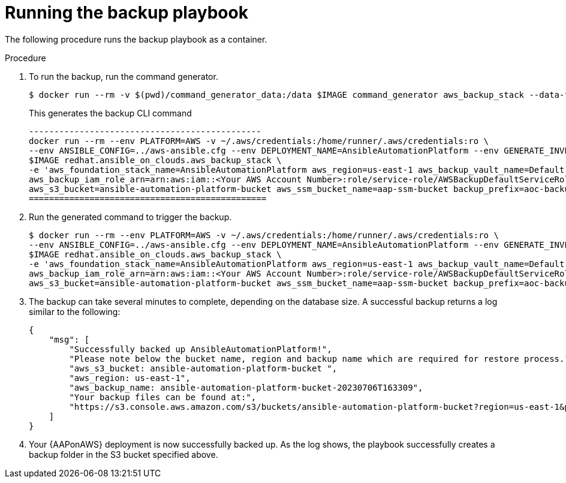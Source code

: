 :_mod-docs-content-type: PROCEDURE

[id="proc-aws-run-backup-playbook"]

= Running the backup playbook

The following procedure runs the backup playbook as a container.

.Procedure
. To run the backup, run the command generator.
+
[literal, options="nowrap" subs="+attributes"]
----
$ docker run --rm -v $(pwd)/command_generator_data:/data $IMAGE command_generator aws_backup_stack --data-file /data/backup.yml
----
+
This generates the backup CLI command  
+
[literal, options="nowrap" subs="+attributes"]
----
----------------------------------------------
docker run --rm --env PLATFORM=AWS -v ~/.aws/credentials:/home/runner/.aws/credentials:ro \
--env ANSIBLE_CONFIG=../aws-ansible.cfg --env DEPLOYMENT_NAME=AnsibleAutomationPlatform --env GENERATE_INVENTORY=true  \
$IMAGE redhat.ansible_on_clouds.aws_backup_stack \
-e 'aws_foundation_stack_name=AnsibleAutomationPlatform aws_region=us-east-1 aws_backup_vault_name=Default \
aws_backup_iam_role_arn=arn:aws:iam::<Your AWS Account Number>:role/service-role/AWSBackupDefaultServiceRole \
aws_s3_bucket=ansible-automation-platform-bucket aws_ssm_bucket_name=aap-ssm-bucket backup_prefix=aoc-backup'
===============================================
----
. Run the generated command to trigger the backup.
+
[literal, options="nowrap" subs="+attributes"]
----
$ docker run --rm --env PLATFORM=AWS -v ~/.aws/credentials:/home/runner/.aws/credentials:ro \
--env ANSIBLE_CONFIG=../aws-ansible.cfg --env DEPLOYMENT_NAME=AnsibleAutomationPlatform --env GENERATE_INVENTORY=true  \
$IMAGE redhat.ansible_on_clouds.aws_backup_stack \
-e 'aws_foundation_stack_name=AnsibleAutomationPlatform aws_region=us-east-1 aws_backup_vault_name=Default \
aws_backup_iam_role_arn=arn:aws:iam::<Your AWS Account Number>:role/service-role/AWSBackupDefaultServiceRole \
aws_s3_bucket=ansible-automation-platform-bucket aws_ssm_bucket_name=aap-ssm-bucket backup_prefix=aoc-backup'
----
. The backup can take several minutes to complete, depending on the database size. 
A successful backup returns a log similar to the following:
+
[literal, options="nowrap" subs="+attributes"]
----
{
    "msg": [
        "Successfully backed up AnsibleAutomationPlatform!",
        "Please note below the bucket name, region and backup name which are required for restore process.",
        "aws_s3_bucket: ansible-automation-platform-bucket ",
        "aws_region: us-east-1",
        "aws_backup_name: ansible-automation-platform-bucket-20230706T163309",
        "Your backup files can be found at:",
        "https://s3.console.aws.amazon.com/s3/buckets/ansible-automation-platform-bucket?region=us-east-1&prefix=aoc-backup-AnsibleAutomationPlatform-20230706T163309/&showversions=false"
    ]
}
----
. Your {AAPonAWS} deployment is now successfully backed up. 
As the log shows, the playbook successfully creates a backup folder in the S3 bucket specified above.
